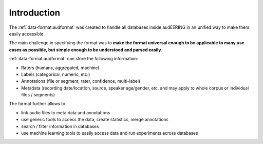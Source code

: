 Introduction
============

The :ref:`data-format:audformat` was created
to handle all databases inside audEERING
in an unified way to make them easily accessible.

The main challenge in specifying the format was to
**make the format universal enough
to be applicable to many use cases as possible,
but simple enough to be understood and parsed easily**.

:ref:`data-format:audformat` can store the following information:

* Raters (humans, aggregated, machine)
* Labels (categorical, numeric, etc.)
* Annotations (file or segment, rater, confidence, multi-label)
* Metadata (recording date/location, source, speaker age/gender, etc.
  and may apply to whole corpus or individual files / segments)

The format further allows to

* link audio files to meta data and annotations
* use generic tools to access the data,
  create statistics,
  merge annotations
* search / filter information in databases
* use machine learning tools to easily access data
  and run experiments across databases
